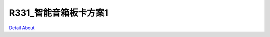 R331_智能音箱板卡方案1 
==========================

.. image:: ./R331_SMART_BOX_V10_TOP1.JPG

.. image:: ./R331_SMART_BOX_V10_TOP2.JPG

.. image:: ./R331_SMART_BOX_V10_SIDE1.JPG

.. image:: ./R331_SMART_BOX_V10_SIDE2.JPG

.. image:: ./R331_SMART_BOX_V10_SIDE3.JPG

.. image:: ./R331_SMART_BOX_V10_BOTTOM1.JPG

.. image:: ./R331_SMART_BOX_V10_BOTTOM2.JPG

`Detail About <https://allwinwaydocs.readthedocs.io/zh-cn/latest/about.html#about>`_
